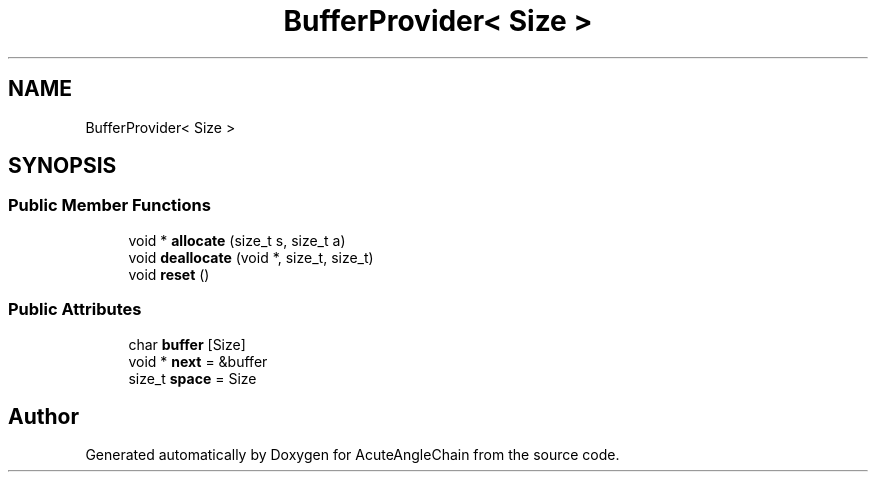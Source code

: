 .TH "BufferProvider< Size >" 3 "Sun Jun 3 2018" "AcuteAngleChain" \" -*- nroff -*-
.ad l
.nh
.SH NAME
BufferProvider< Size >
.SH SYNOPSIS
.br
.PP
.SS "Public Member Functions"

.in +1c
.ti -1c
.RI "void * \fBallocate\fP (size_t s, size_t a)"
.br
.ti -1c
.RI "void \fBdeallocate\fP (void *, size_t, size_t)"
.br
.ti -1c
.RI "void \fBreset\fP ()"
.br
.in -1c
.SS "Public Attributes"

.in +1c
.ti -1c
.RI "char \fBbuffer\fP [Size]"
.br
.ti -1c
.RI "void * \fBnext\fP = &buffer"
.br
.ti -1c
.RI "size_t \fBspace\fP = Size"
.br
.in -1c

.SH "Author"
.PP 
Generated automatically by Doxygen for AcuteAngleChain from the source code\&.
